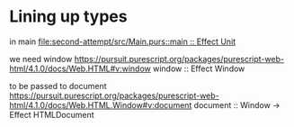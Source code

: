 * Lining up types

in main
[[file:second-attempt/src/Main.purs::main :: Effect Unit]]

we need window
https://pursuit.purescript.org/packages/purescript-web-html/4.1.0/docs/Web.HTML#v:window
window :: Effect Window

to be passed to document
https://pursuit.purescript.org/packages/purescript-web-html/4.1.0/docs/Web.HTML.Window#v:document
document :: Window -> Effect HTMLDocument
